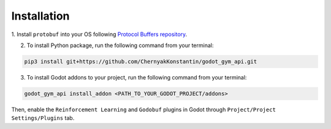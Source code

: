 Installation
============

1. Install ``protobuf`` into your OS following 
`Protocol Buffers repository <https://github.com/protocolbuffers/protobuf/releases>`_.

2. To install Python package, run the following command from your terminal:

.. code-block:: bash

   pip3 install git+https://github.com/ChernyakKonstantin/godot_gym_api.git

3. To install Godot addons to your project, run the following command from your terminal:

.. code-block:: bash

   godot_gym_api install_addon <PATH_TO_YOUR_GODOT_PROJECT/addons>

Then, enable the ``Reinforcement Learning`` and ``Godobuf`` plugins in Godot through ``Project/Project Settings/Plugins`` tab.